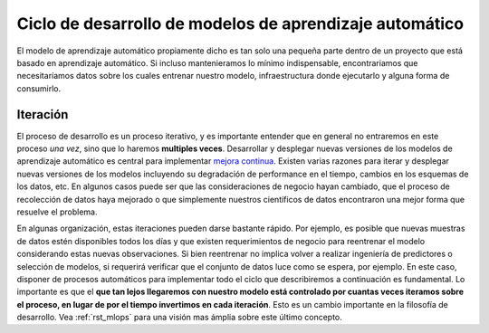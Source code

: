 ========================================================
Ciclo de desarrollo de modelos de aprendizaje automático
========================================================

El modelo de aprendizaje automático propiamente dicho es tan solo una pequeña parte dentro de un proyecto que está basado en aprendizaje automático. Si incluso mantenieramos lo mínimo indispensable, encontrariamos que necesitaríamos datos sobre los cuales entrenar nuestro modelo, infraestructura donde ejecutarlo y alguna forma de consumirlo.

.. image:: _images/infraestructure.png
  :alt: Infraestructura relacionado con Machine Learning

Iteración
---------
El proceso de desarrollo es un proceso iterativo, y es importante entender que en general no entraremos en este proceso *una vez*, sino que lo haremos **multiples veces**. Desarrollar y desplegar nuevas versiones de los modelos de aprendizaje automático es central para implementar `mejora continua <https://es.wikipedia.org/wiki/Proceso_de_mejora_continua>`_. Existen varias razones para iterar y desplegar nuevas versiones de los modelos incluyendo su degradación de performance en el tiempo, cambios en los esquemas de los datos, etc. En algunos casos puede ser que las consideraciones de negocio hayan cambiado, que el proceso de recolección de datos haya mejorado o que simplemente nuestros científicos de datos encontraron una mejor forma que resuelve el problema.

En algunas organización, estas iteraciones pueden darse bastante rápido. Por ejemplo, es posible que nuevas muestras de datos estén disponibles todos los días y que existen requerimientos de negocio para reentrenar el modelo considerando estas nuevas observaciones. Si bien reentrenar no implica volver a realizar ingeniería de predictores o selección de modelos, si requerirá verificar que el conjunto de datos luce como se espera, por ejemplo. En este caso, disponer de procesos automáticos para implementar todo el ciclo que describiremos a continuación es fundamental. Lo importante es que el **que tan lejos llegaremos con nuestro modelo está controlado por cuantas veces iteramos sobre el proceso, en lugar de por el tiempo invertimos en cada iteración**. Esto es un cambio importante en la filosofía de desarrollo. Vea :ref:`rst_mlops` para una visión mas ámplia sobre este último concepto.




